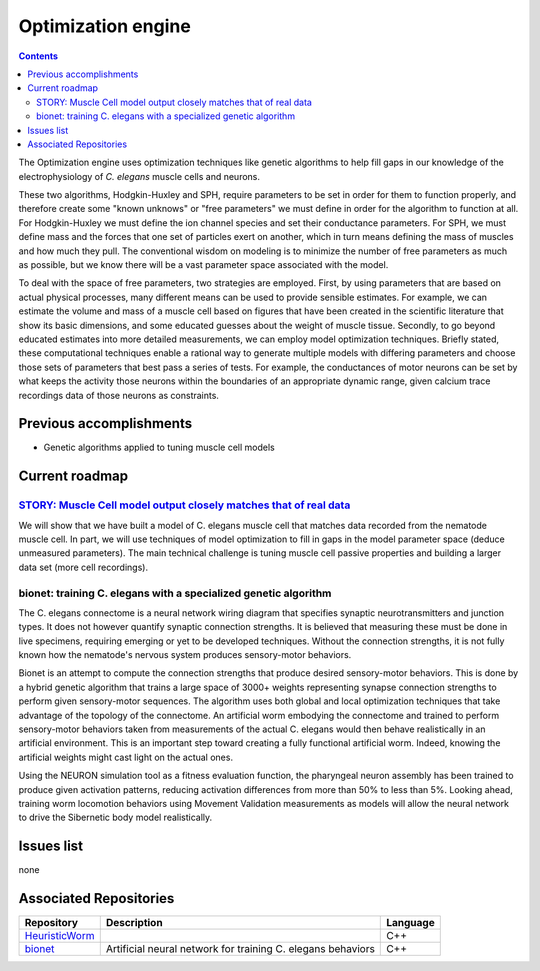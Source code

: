 .. _optimization:

Optimization engine
===================

.. contents::

The Optimization engine uses optimization techniques like genetic algorithms to help fill 
gaps in our knowledge of the electrophysiology of *C. elegans* muscle cells and neurons. 

These two algorithms, Hodgkin-Huxley and SPH, require parameters to be set in order for 
them to function properly, and therefore create some "known unknows" or "free parameters" 
we must define in order for the algorithm to function at all. For Hodgkin-Huxley we must 
define the ion channel species and set their conductance parameters. For SPH, we must 
define mass and the forces that one set of particles exert on another, which in turn 
means defining the mass of muscles and how much they pull. The conventional wisdom on 
modeling is to minimize the number of free parameters as much as possible, but we know 
there will be a vast parameter space associated with the model.

To deal with the space of free parameters, two strategies are employed. First, by using 
parameters that are based on actual physical processes, many different means can be 
used to provide sensible estimates. For example, we can estimate the volume and mass 
of a muscle cell based on figures that have been created in the scientific literature 
that show its basic dimensions, and some educated guesses about the weight of muscle 
tissue. Secondly, to go beyond educated estimates into more detailed measurements, we 
can employ model optimization techniques. Briefly stated, these computational techniques 
enable a rational way to generate multiple models with differing parameters and choose 
those sets of parameters that best pass a series of tests. For example, the conductances 
of motor neurons can be set by what keeps the activity those neurons within the boundaries 
of an appropriate dynamic range, given calcium trace recordings data of those neurons as 
constraints.

Previous accomplishments
------------------------

* Genetic algorithms applied to tuning muscle cell models

Current roadmap
----------------------

`STORY: Muscle Cell model output closely matches that of real data <https://github.com/openworm/OpenWorm/issues?milestone=13&state=open>`_
^^^^^^^^^^^^^^^^^^^^^^^^^^^^^^^^^^^^^^^^^^^^^^^^^^^^^^^^^^^^^^^^^^^^^^^^^^^^^^^^^^^^^^^^^^^^^^^^^^^^^^^^^^^^^^^^^^^^^^^^^^^^^^^^^^^^^^^^^^^^

We will show that we have built a model of C. elegans muscle cell that matches data 
recorded from the nematode muscle cell. In part, we will use techniques of model 
optimization to fill in gaps in the model parameter space (deduce unmeasured parameters). 
The main technical challenge is tuning muscle cell passive properties and building a larger
data set (more cell recordings).

bionet: training C. elegans with a specialized genetic algorithm
^^^^^^^^^^^^^^^^^^^^^^^^^^^^^^^^^^^^^^^^^^^^^^^^^^^^^^^^^^^^^^^^^^^^^

The C. elegans connectome is a neural network wiring diagram that specifies synaptic 
neurotransmitters and junction types. It does not however quantify synaptic connection strengths.
It is believed that measuring these must be done in live specimens,
requiring emerging or yet to be developed techniques. Without the connection strengths, it is not fully
known how the nematode's nervous system produces sensory-motor behaviors.

Bionet is an attempt to compute the connection strengths that produce desired sensory-motor behaviors.
This is done by a hybrid genetic algorithm that trains a large space
of 3000+ weights representing synapse connection strengths to perform given sensory-motor sequences.
The algorithm uses both global and local optimization techniques that take advantage of the topology 
of the connectome. An artificial worm embodying the connectome and trained to
perform sensory-motor behaviors taken from measurements of the actual C. elegans
would then behave realistically in an artificial environment. This is an important step toward creating
a fully functional artificial worm. Indeed, knowing the artificial weights might cast light
on the actual ones. 

Using the NEURON simulation tool as a fitness evaluation function,
the pharyngeal neuron assembly has been trained to produce given activation patterns, reducing
activation differences from more than 50% to less than 5%. Looking ahead, training worm locomotion 
behaviors using Movement Validation measurements as models will allow the neural network to drive the
Sibernetic body model realistically.

Issues list
-----------

none

Associated Repositories
-----------------------

+---------------------------------------------------------------------------------------------------------------------+--------------------------------------------------------------------------------------------------------------------------------------------------------------+-------------+
| Repository                                                                                                          | Description                                                                                                                                                  | Language    |
+=====================================================================================================================+==============================================================================================================================================================+=============+
| `HeuristicWorm <https://github.com/openworm/HeuristicWorm>`_                                                        |                                                                                                                                                              |  C++        |
+---------------------------------------------------------------------------------------------------------------------+--------------------------------------------------------------------------------------------------------------------------------------------------------------+-------------+
| `bionet <https://github.com/openworm/bionet>`_                                                                      | Artificial neural network for training C. elegans behaviors                                                                                                  |  C++        |
+---------------------------------------------------------------------------------------------------------------------+--------------------------------------------------------------------------------------------------------------------------------------------------------------+-------------+

